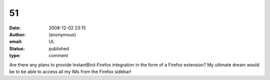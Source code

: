51
##
:date: 2008-12-02 23:15
:author: (anonymous)
:email: UL
:status: published
:type: comment

Are there any plans to provide InstantBird-Firefox integration in the form of a Firefox extension? My ultimate dream would be to be able to access all my IMs from the Firefox sidebar!
